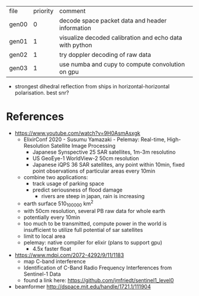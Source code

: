 | file  | priority | comment                                                 |
| gen00 |        0 | decode space packet data and header information         |
| gen01 |        1 | visualize decoded calibration and echo data with python |
| gen02 |        1 | try doppler decoding of raw data                        |
| gen03 |        1 | use numba and cupy to compute convolution on gpu        |

- strongest dihedral reflection from ships in horizontal-horizontal polarisation. best snr?

* References

- https://www.youtube.com/watch?v=9H0AsmAsxgk 
  - ElixirConf 2020 - Susumu Yamazaki - Pelemay: Real-time,
    High-Resolution Satellite Image Processing
    - Japanese Synspective 25 SAR satellites, 1m-3m resolutino
    - US GeoEye-1 WorldView-2 50cm resolution
    - Japanese iQPS 36 SAR satellites, any point within 10min, fixed
      point observations of particular areas every 10min
  - combine two applications:
    - track usage of parking space
    - predict seriousness of flood damage
      - rivers are steep in japan, rain is increasing
  - earth surface 510_100_000 km^2
  - with 50cm resolution, several PB raw data for whole earth
  - potentially every 10min
  - too much to be transmitted, compute power in the world is
    insufficient to utilize full potential of sar satellites
  - limit to local area
  - pelemay: native compiler for elixir (plans to support gpu)
    - 4.5x faster float
    
- https://www.mdpi.com/2072-4292/9/11/1183
  - map C-band interference
  - Identification of C-Band Radio Frequency Interferences from Sentinel-1 Data 
  - found a link here: https://github.com/jmfriedt/sentinel1_level0

- beamformer http://dspace.mit.edu/handle/1721.1/111904
